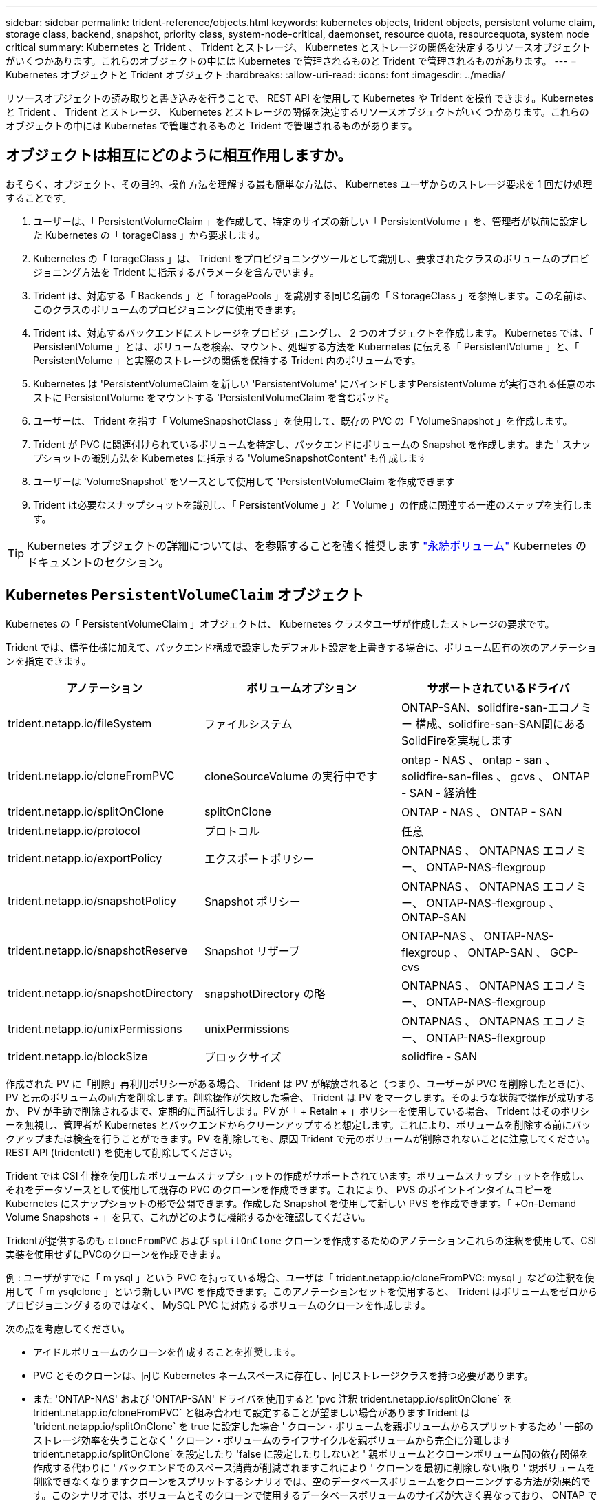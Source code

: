 ---
sidebar: sidebar 
permalink: trident-reference/objects.html 
keywords: kubernetes objects, trident objects, persistent volume claim, storage class, backend, snapshot, priority class, system-node-critical, daemonset, resource quota, resourcequota, system node critical 
summary: Kubernetes と Trident 、 Trident とストレージ、 Kubernetes とストレージの関係を決定するリソースオブジェクトがいくつかあります。これらのオブジェクトの中には Kubernetes で管理されるものと Trident で管理されるものがあります。 
---
= Kubernetes オブジェクトと Trident オブジェクト
:hardbreaks:
:allow-uri-read: 
:icons: font
:imagesdir: ../media/


[role="lead"]
リソースオブジェクトの読み取りと書き込みを行うことで、 REST API を使用して Kubernetes や Trident を操作できます。Kubernetes と Trident 、 Trident とストレージ、 Kubernetes とストレージの関係を決定するリソースオブジェクトがいくつかあります。これらのオブジェクトの中には Kubernetes で管理されるものと Trident で管理されるものがあります。



== オブジェクトは相互にどのように相互作用しますか。

おそらく、オブジェクト、その目的、操作方法を理解する最も簡単な方法は、 Kubernetes ユーザからのストレージ要求を 1 回だけ処理することです。

. ユーザーは、「 PersistentVolumeClaim 」を作成して、特定のサイズの新しい「 PersistentVolume 」を、管理者が以前に設定した Kubernetes の「 torageClass 」から要求します。
. Kubernetes の「 torageClass 」は、 Trident をプロビジョニングツールとして識別し、要求されたクラスのボリュームのプロビジョニング方法を Trident に指示するパラメータを含んでいます。
. Trident は、対応する「 Backends 」と「 toragePools 」を識別する同じ名前の「 S torageClass 」を参照します。この名前は、このクラスのボリュームのプロビジョニングに使用できます。
. Trident は、対応するバックエンドにストレージをプロビジョニングし、 2 つのオブジェクトを作成します。 Kubernetes では、「 PersistentVolume 」とは、ボリュームを検索、マウント、処理する方法を Kubernetes に伝える「 PersistentVolume 」と、「 PersistentVolume 」と実際のストレージの関係を保持する Trident 内のボリュームです。
. Kubernetes は 'PersistentVolumeClaim を新しい 'PersistentVolume' にバインドしますPersistentVolume が実行される任意のホストに PersistentVolume をマウントする 'PersistentVolumeClaim を含むポッド。
. ユーザーは、 Trident を指す「 VolumeSnapshotClass 」を使用して、既存の PVC の「 VolumeSnapshot 」を作成します。
. Trident が PVC に関連付けられているボリュームを特定し、バックエンドにボリュームの Snapshot を作成します。また ' スナップショットの識別方法を Kubernetes に指示する 'VolumeSnapshotContent' も作成します
. ユーザーは 'VolumeSnapshot' をソースとして使用して 'PersistentVolumeClaim を作成できます
. Trident は必要なスナップショットを識別し、「 PersistentVolume 」と「 Volume 」の作成に関連する一連のステップを実行します。



TIP: Kubernetes オブジェクトの詳細については、を参照することを強く推奨します https://kubernetes.io/docs/concepts/storage/persistent-volumes/["永続ボリューム"^] Kubernetes のドキュメントのセクション。



== Kubernetes `PersistentVolumeClaim` オブジェクト

Kubernetes の「 PersistentVolumeClaim 」オブジェクトは、 Kubernetes クラスタユーザが作成したストレージの要求です。

Trident では、標準仕様に加えて、バックエンド構成で設定したデフォルト設定を上書きする場合に、ボリューム固有の次のアノテーションを指定できます。

[cols=",,"]
|===
| アノテーション | ボリュームオプション | サポートされているドライバ 


| trident.netapp.io/fileSystem | ファイルシステム | ONTAP-SAN、solidfire-san-エコノミー 構成、solidfire-san-SAN間にあるSolidFireを実現します 


| trident.netapp.io/cloneFromPVC | cloneSourceVolume の実行中です | ontap - NAS 、 ontap - san 、 solidfire-san-files 、 gcvs 、 ONTAP - SAN - 経済性 


| trident.netapp.io/splitOnClone | splitOnClone | ONTAP - NAS 、 ONTAP - SAN 


| trident.netapp.io/protocol | プロトコル | 任意 


| trident.netapp.io/exportPolicy | エクスポートポリシー | ONTAPNAS 、 ONTAPNAS エコノミー、 ONTAP-NAS-flexgroup 


| trident.netapp.io/snapshotPolicy | Snapshot ポリシー | ONTAPNAS 、 ONTAPNAS エコノミー、 ONTAP-NAS-flexgroup 、 ONTAP-SAN 


| trident.netapp.io/snapshotReserve | Snapshot リザーブ | ONTAP-NAS 、 ONTAP-NAS-flexgroup 、 ONTAP-SAN 、 GCP-cvs 


| trident.netapp.io/snapshotDirectory | snapshotDirectory の略 | ONTAPNAS 、 ONTAPNAS エコノミー、 ONTAP-NAS-flexgroup 


| trident.netapp.io/unixPermissions | unixPermissions | ONTAPNAS 、 ONTAPNAS エコノミー、 ONTAP-NAS-flexgroup 


| trident.netapp.io/blockSize | ブロックサイズ | solidfire - SAN 
|===
作成された PV に「削除」再利用ポリシーがある場合、 Trident は PV が解放されると（つまり、ユーザーが PVC を削除したときに）、 PV と元のボリュームの両方を削除します。削除操作が失敗した場合、 Trident は PV をマークします。そのような状態で操作が成功するか、 PV が手動で削除されるまで、定期的に再試行します。PV が「 + Retain + 」ポリシーを使用している場合、 Trident はそのポリシーを無視し、管理者が Kubernetes とバックエンドからクリーンアップすると想定します。これにより、ボリュームを削除する前にバックアップまたは検査を行うことができます。PV を削除しても、原因 Trident で元のボリュームが削除されないことに注意してください。REST API (tridentctl') を使用して削除してください。

Trident では CSI 仕様を使用したボリュームスナップショットの作成がサポートされています。ボリュームスナップショットを作成し、それをデータソースとして使用して既存の PVC のクローンを作成できます。これにより、 PVS のポイントインタイムコピーを Kubernetes にスナップショットの形で公開できます。作成した Snapshot を使用して新しい PVS を作成できます。「 +On-Demand Volume Snapshots + 」を見て、これがどのように機能するかを確認してください。

Tridentが提供するのも `cloneFromPVC` および `splitOnClone` クローンを作成するためのアノテーションこれらの注釈を使用して、CSI実装を使用せずにPVCのクローンを作成できます。

例 : ユーザがすでに「 m ysql 」という PVC を持っている場合、ユーザは「 trident.netapp.io/cloneFromPVC: mysql 」などの注釈を使用して「 m ysqlclone 」という新しい PVC を作成できます。このアノテーションセットを使用すると、 Trident はボリュームをゼロからプロビジョニングするのではなく、 MySQL PVC に対応するボリュームのクローンを作成します。

次の点を考慮してください。

* アイドルボリュームのクローンを作成することを推奨します。
* PVC とそのクローンは、同じ Kubernetes ネームスペースに存在し、同じストレージクラスを持つ必要があります。
* また 'ONTAP-NAS' および 'ONTAP-SAN' ドライバを使用すると 'pvc 注釈 trident.netapp.io/splitOnClone` を trident.netapp.io/cloneFromPVC` と組み合わせて設定することが望ましい場合がありますTrident は 'trident.netapp.io/splitOnClone` を true に設定した場合 ' クローン・ボリュームを親ボリュームからスプリットするため ' 一部のストレージ効率を失うことなく ' クローン・ボリュームのライフサイクルを親ボリュームから完全に分離しますtrident.netapp.io/splitOnClone` を設定したり 'false に設定したりしないと ' 親ボリュームとクローンボリューム間の依存関係を作成する代わりに ' バックエンドでのスペース消費が削減されますこれにより ' クローンを最初に削除しない限り ' 親ボリュームを削除できなくなりますクローンをスプリットするシナリオでは、空のデータベースボリュームをクローニングする方法が効果的です。このシナリオでは、ボリュームとそのクローンで使用するデータベースボリュームのサイズが大きく異なっており、 ONTAP ではストレージ効率化のメリットはありません。


。 `sample-input` Directoryには、Tridentで使用するPVC定義の例が含まれています。を参照してください  をクリックして、Tridentボリュームに関連付けられているパラメータと設定の完全な概要を確認します。



== Kubernetes `PersistentVolume` オブジェクト

Kubernetes の 'PersistentVolume' オブジェクトは 'Kubernetes クラスタで利用できるようになったストレージの一部ですポッドに依存しないライフサイクルがあります。


NOTE: Trident は 'PersistentVolume' オブジェクトを作成し ' プロビジョニングするボリュームに基づいて自動的に Kubernetes クラスタに登録します自分で管理することは想定されていません。

Trident をベースとする「 torageClass 」を参照する PVC を作成すると、 Trident は対応するストレージクラスを使用して新しいボリュームをプロビジョニングし、そのボリュームに新しい PV を登録します。プロビジョニングされたボリュームと対応する PV の構成では、 Trident は次のルールに従います。

* Trident は、 Kubernetes に PV 名を生成し、ストレージのプロビジョニングに使用する内部名を生成します。どちらの場合も、名前がスコープ内で一意であることが保証されます。
* ボリュームのサイズは、 PVC で要求されたサイズにできるだけ近いサイズに一致しますが、プラットフォームによっては、最も近い割り当て可能な数量に切り上げられる場合があります。




== Kubernetes `StorageClass` オブジェクト

Kubernetes の「 torageClass 」オブジェクトは、「 PersistentVolumeClaims 」内の名前によって指定され、一連のプロパティを持つストレージをプロビジョニングします。ストレージクラス自体が、使用するプロビジョニングツールを特定し、プロビジョニングツールが理解できる一連のプロパティを定義します。

管理者が作成および管理する必要がある 2 つの基本オブジェクトのうちの 1 つです。もう 1 つは Trident バックエンドオブジェクトです。

Trident を使用する Kubernetes の「 torageClass 」オブジェクトは次のようになります。

[listing]
----
apiVersion: storage.k8s.io/v1
kind: StorageClass
metadata:
  name: <Name>
provisioner: csi.trident.netapp.io
mountOptions: <Mount Options>
parameters:
  <Trident Parameters>
allowVolumeExpansion: true
volumeBindingMode: Immediate
----
これらのパラメータは Trident 固有で、クラスのボリュームのプロビジョニング方法を Trident に指示します。

ストレージクラスのパラメータは次のとおりです。

[cols=",,,"]
|===
| 属性 | を入力します | 必須 | 説明 


| 属性（ Attributes ） | [string] 文字列をマップします | いいえ | 後述の「属性」セクションを参照してください 


| ストレージプール | [string] StringList をマップします | いいえ | 内のストレージプールのリストへのバックエンド名のマッピング 


| AdditionalStoragePools | [string] StringList をマップします | いいえ | 内のストレージプールのリストへのバックエンド名のマッピング 


| excludeStoragePools | [string] StringList をマップします | いいえ | 内のストレージプールのリストへのバックエンド名のマッピング 
|===
ストレージ属性とその有効な値は、ストレージプールの選択属性と Kubernetes 属性に分類できます。



=== ストレージプールの選択の属性

これらのパラメータは、特定のタイプのボリュームのプロビジョニングに使用する Trident で管理されているストレージプールを決定します。

[cols=",,,,,"]
|===
| 属性 | を入力します | 値 | 提供 | リクエスト | でサポートされます 


| メディア ^1 | 文字列 | HDD 、ハイブリッド、 SSD | プールにはこのタイプのメディアが含まれています。ハイブリッドは両方を意味します | メディアタイプが指定されました | ONTAPNAS 、 ONTAPNAS エコノミー、 ONTAP-NAS-flexgroup 、 ONTAPSAN 、 solidfire-san-SAN 、 solidfire-san-SAN のいずれかに対応しています 


| プロビジョニングタイプ | 文字列 | シン、シック | プールはこのプロビジョニング方法をサポートします | プロビジョニング方法が指定されました | シック：All ONTAP ；thin：All ONTAP & solidfire-san-SAN 


| backendType | 文字列  a| 
ONTAPNAS、ONTAPNASエコノミー、ONTAP-NAS-flexgroup、ONTAPSAN、solidfire-san-SAN、solidfire-san-SAN、GCP-cvs、azure-NetApp-files、ONTAP-SAN-bエコノミー
| プールはこのタイプのバックエンドに属しています | バックエンドが指定されて | すべてのドライバ 


| Snapshot | ブール値 | true false | プールは、 Snapshot を含むボリュームをサポートします | Snapshot が有効なボリューム | ONTAP-NAS, ONTAP-SAN, solidfire-san-, gcvs 


| クローン | ブール値 | true false | プールはボリュームのクローニングをサポートします | クローンが有効なボリューム | ONTAP-NAS, ONTAP-SAN, solidfire-san-, gcvs 


| 暗号化 | ブール値 | true false | プールでは暗号化されたボリュームをサポート | 暗号化が有効なボリューム | ONTAP-NAS 、 ONTAP-NAS-エコノミー 、 ONTAP-NAS-FlexArray グループ、 ONTAP-SAN 


| IOPS | 整数 | 正の整数 | プールは、この範囲内で IOPS を保証する機能を備えています | ボリュームで IOPS が保証されました | solidfire - SAN 
|===
^1 ^ ： ONTAP Select システムではサポートされていません

ほとんどの場合、要求された値はプロビジョニングに直接影響します。たとえば、シックプロビジョニングを要求した場合、シックプロビジョニングボリュームが使用されます。ただし、 Element ストレージプールでは、提供されている IOPS の最小値と最大値を使用して、要求された値ではなく QoS 値を設定します。この場合、要求された値はストレージプールの選択のみに使用されます。

理想的には ' 属性だけを使用して ' 特定のクラスのニーズを満たすために必要なストレージの特性をモデル化できますTrident は ' 指定した属性の _ALL_ に一致するストレージ・プールを自動的に検出して選択します

「 attributes 」を使用してクラスに適切なプールを自動的に選択できない場合は、「 toragePools 」および「 additionalStoragePools 」パラメータを使用してプールをさらに改良したり、特定のプールセットを選択したりできます。

'toragePools' パラメータを使用すると ' 指定した属性に一致するプールのセットをさらに制限できますつまり 'attributes' パラメータと 'toragePools' パラメータで指定されたプールの交点をプロビジョニングに使用しますどちらか一方のパラメータを単独で使用することも、両方を同時に使用することも

「 additionalStoragePools 」パラメータを使用すると、「 attributes 」パラメータと「 toragePools 」パラメータで選択されたプールに関係なく、 Trident がプロビジョニングに使用するプールのセットを拡張できます。

excludeStoragePools' パラメータを使用して、 Trident がプロビジョニングに使用するプールのセットをフィルタリングできます。このパラメータを使用すると、一致するプールがすべて削除されます。

'toragePools' パラメータと 'additionalStoragePools' パラメータでは ' 各エントリは '<backend>:<storagePoolList>' の形式で指定したバックエンドのストレージプールのカンマ区切りリストですたとえば、「 additionalStoragePools 」の値は「 ontapnas_192.168.1.100 ： aggr1 、 aggr2 ； solidfire_192.168.1.101 ： bronze 」のようになります。これらのリストでは、バックエンド値とリスト値の両方に正規表現値を使用できます。tridentctl get backend を使用してバックエンドとそのプールのリストを取得できます



=== Kubernetes の属性

これらの属性は、動的プロビジョニングの際に Trident が選択するストレージプール / バックエンドには影響しません。代わりに、 Kubernetes Persistent Volume でサポートされるパラメータを提供するだけです。ワーカーノードはファイルシステムの作成操作を担当し、 xfsprogs などのファイルシステムユーティリティを必要とする場合があります。

[cols=",,,,,"]
|===
| 属性 | を入力します | 値 | 説明 | 関連するドライバ | Kubernetes のバージョン 


| FSstype （英語） | 文字列 | ext4 、 ext3 、 xfs など | ブロックボリュームのファイルシステムのタイプ | solidfire-san-group、ontap/nas、ontap -nas-エコノミー、ontap -nas-flexgroup、ontap -san、ONTAP - SAN -経済性 | すべて 


| allowVolumeExpansion の略 | ブール値 | true false | PVC サイズの拡張のサポートをイネーブルまたはディセーブルにします | ONTAPNAS 、 ONTAPNAS エコノミー、 ONTAP-NAS-flexgroup 、 ONTAPSAN 、 ONTAP-SAN-エコノミー 、 solidfire-san-, gcvs, azure-netapp-files | 1.11 以上 


| volumeBindingMode のようになりました | 文字列 | 即時、 WaitForFirstConsumer | ボリュームバインドと動的プロビジョニングを実行するタイミングを選択します | すべて | 1.19～1.26 
|===
[TIP]
====
* SAN LUN に必要なファイル・システム・タイプを制御するには 'fsType' パラメータを使用しますまた 'Kubernetes は ' ストレージ・クラスに fsType が存在することも使用して ' ファイル・システムが存在することを示しますボリューム所有権は 'fsType' が設定されている場合に限り 'pod の fsGroup' セキュリティコンテキストを使用して制御できますを参照してください link:https://kubernetes.io/docs/tasks/configure-pod-container/security-context/["Kubernetes ：ポッドまたはコンテナのセキュリティコンテキストを設定します"^] 「 fsGroup 」コンテキストを使用したボリューム所有権の設定の概要については、を参照してください。次の場合にのみ 'fsGroup' 値が適用されます
+
** 「 fsType 」はストレージクラスで設定されます。
** PVC アクセスモードは RWO です。


+
NFS ストレージドライバの場合、 NFS エクスポートにはファイルシステムがすでに存在します。fsGroup を使用するには ' ストレージ・クラスで fsType を指定する必要がありますこの値は 'NFS' に設定することも ' ヌル以外の任意の値に設定することもできます

* を参照してください link:https://docs.netapp.com/us-en/trident/trident-use/vol-expansion.html["ボリュームを展開します"] ボリューム拡張の詳細については、を参照してください。
* Trident インストーラバンドルには、「 `sample -input/storageclass-*.yaml 」で Trident で使用するストレージクラス定義の例がいくつか用意されています。Kubernetes ストレージクラスを削除すると、対応する Trident ストレージクラスも削除されます。


====


== Kubernetes `VolumeSnapshotClass` オブジェクト

Kubernetes 'VolumeSnapshotClass' オブジェクトは 'S torageClasses' に似ていますこの Snapshot コピーは、複数のストレージクラスの定義に役立ちます。また、ボリューム Snapshot によって参照され、 Snapshot を必要な Snapshot クラスに関連付けます。各ボリューム Snapshot は、単一のボリューム Snapshot クラスに関連付けられます。

スナップショットを作成するには 'VolumeSnapshotClass' を管理者が定義する必要がありますボリューム Snapshot クラスは、次の定義で作成されます。

[listing]
----
apiVersion: snapshot.storage.k8s.io/v1
kind: VolumeSnapshotClass
metadata:
  name: csi-snapclass
driver: csi.trident.netapp.io
deletionPolicy: Delete
----
「 driver 」は、「 csi-snapclass 」クラスのボリュームスナップショットの要求が Trident によって処理される Kubernetes を指定します。「要素ポリシー」は、スナップショットを削除する必要がある場合に実行されるアクションを指定します。「削除ポリシー」が「削除」に設定されている場合、 Snapshot を削除すると、ボリューム Snapshot オブジェクトおよびストレージクラスタ上の基盤となる Snapshot は削除されます。または、「 Retain 」に設定すると、「 VolumeSnapshotContent 」と物理スナップショットが保持されます。



== Kubernetes `VolumeSnapshot` オブジェクト

Kubernetes の VolumeSnapshot オブジェクトは ' ボリュームのスナップショットを作成する要求ですPVC がボリュームに対するユーザからの要求を表すのと同様に、ボリュームスナップショットは、ユーザが既存の PVC のスナップショットを作成する要求です。

ボリュームスナップショット要求が受信されると、 Trident はバックエンドでのボリュームのスナップショット作成を自動的に管理し、ユニークな「 VolumeSnapshotContent 」オブジェクトを作成することによってスナップショットを公開します。既存の PVC からスナップショットを作成し、新しい PVC を作成するときにスナップショットを DataSource として使用できます。


NOTE: VolumeSnapshot のライフサイクルはソース PVC とは無関係です。ソース PVC が削除されても、スナップショットは維持されます。スナップショットが関連付けられている PVC を削除すると、 Trident はその PVC のバッキングボリュームを *Deleting* 状態でマークしますが、完全には削除しません。関連付けられている Snapshot がすべて削除されると、ボリュームは削除されます。



== Kubernetes `VolumeSnapshotContent` オブジェクト

Kubernetes の「 VolumeSnapshotContent 」オブジェクトは、すでにプロビジョニングされているボリュームから取得されたスナップショットを表します。これは「 PersistentVolume 」と似ており、ストレージ・クラスタ上でプロビジョニングされた Snapshot を表します。「 PersistentVolumeClaim 」および「 PersistentVolume 」オブジェクトと同様に、スナップショットが作成されると、「 VolumeContent Snapshot」 オブジェクトは「 VolumeSnapshot 」オブジェクトへの 1 対 1 のマッピングを保持します。これは、スナップショットの作成を要求しました。

「 VolumeSnapshotContent 」オブジェクトには、スナップショットを一意に識別する詳細（「 napshotHandle 」など）が含まれています。この「 napshotHandle 」は、 PV の名前と「 VolumeSnapshotContent 」オブジェクトの名前を組み合わせた一意のものです。

Trident では、スナップショット要求を受信すると、バックエンドにスナップショットが作成されます。スナップショットが作成されると、 Trident は「 VolumeSnapshotContent 」オブジェクトを構成し、そのスナップショットを Kubernetes API に公開します。


NOTE: 通常は、 `VolumeSnapshotContent` オブジェクト。ただし、次の場合は例外です。 link:../trident-use/vol-snapshots.html#import-a-volume-snapshot["ボリュームSnapshotのインポート"] Astra Trident以外で作成



== Kubernetes `CustomResourceDefinition` オブジェクト

Kubernetes カスタムリソースは、管理者が定義した Kubernetes API 内のエンドポイントであり、類似するオブジェクトのグループ化に使用されます。Kubernetes では、オブジェクトのコレクションを格納するためのカスタムリソースの作成をサポートしています。これらのリソース定義を取得するには 'kubectl get CRDs' を実行します

カスタムリソース定義（ CRD ）と関連するオブジェクトメタデータは、 Kubernetes によってメタデータストアに格納されます。これにより、 Trident の独立したストアが不要になります。

Astra Tridentが使用 `CustomResourceDefinition` Tridentバックエンド、Tridentストレージクラス、Tridentボリュームなど、TridentオブジェクトのIDを保持するオブジェクト。これらのオブジェクトは Trident によって管理されます。また、 CSI のボリュームスナップショットフレームワークには、ボリュームスナップショットの定義に必要ないくつかの SSD が導入されています。

CRD は Kubernetes の構成要素です。上記で定義したリソースのオブジェクトは Trident によって作成されます。簡単な例として 'tridentctl' を使用してバックエンドを作成すると ' 対応する tridentBackendsCRD オブジェクトが Kubernetes によって消費されるように作成されます

Trident の CRD については、次の点に注意してください。

* Trident をインストールすると、一連の CRD が作成され、他のリソースタイプと同様に使用できるようになります。
* tridentctl uninstall コマンドを使用して Trident をアンインストールすると、 Trident ポッドは削除されますが、作成された CRD はクリーンアップされません。を参照してください link:../trident-managing-k8s/uninstall-trident.html["Trident をアンインストールします"] Trident を完全に削除して再構成する方法を理解する。




== Astra Trident `StorageClass` オブジェクト

Trident は 'Kubernetes のプロビジョニング・フィールドに csi.trident.netapp.io`/`netapp.io/trident` を指定する 'S torageClass' オブジェクトに一致するストレージ・クラスを作成しますストレージクラス名は、そのストレージクラスが表す Kubernetes の「 torageClass 」オブジェクトの名前と一致します。


NOTE: Kubernetes では、 Trident をプロビジョニングツールとして使用する Kubernetes 「 torageClass 」が登録されると、これらのオブジェクトが自動的に作成されます。

ストレージクラスは、ボリュームの一連の要件で構成されます。Trident は、これらの要件と各ストレージプール内の属性を照合し、一致する場合は、そのストレージプールが、そのストレージクラスを使用するボリュームのプロビジョニングの有効なターゲットになります。

REST API を使用して、ストレージクラスを直接定義するストレージクラス設定を作成できます。ただし、 Kubernetes の導入では、新しい Kubernetes の「 torageClass 」オブジェクトを登録するときに、これらのオブジェクトが作成されることを期待しています。



== Astra Tridentバックエンドオブジェクト

バックエンドとは、 Trident がボリュームをプロビジョニングする際にストレージプロバイダを表します。 1 つの Trident インスタンスであらゆる数のバックエンドを管理できます。


NOTE: これは、自分で作成および管理する 2 つのオブジェクトタイプのうちの 1 つです。もう 1 つは、 Kubernetes の「 torageClass 」オブジェクトです。

これらのオブジェクトの作成方法の詳細については、を参照してください link:../trident-use/backends.html["バックエンドの設定"]。



== Astra Trident `StoragePool` オブジェクト

ストレージプールは、各バックエンドでのプロビジョニングに使用できる個別の場所を表します。ONTAP の場合、これらは SVM 内のアグリゲートに対応します。NetApp HCI / SolidFire では、管理者が指定した QoS 帯域に対応します。Cloud Volumes Service の場合、これらはクラウドプロバイダのリージョンに対応します。各ストレージプールには、パフォーマンス特性とデータ保護特性を定義するストレージ属性があります。

他のオブジェクトとは異なり、ストレージプールの候補は常に自動的に検出されて管理されます。



== Astra Trident `Volume` オブジェクト

ボリュームは、 NFS 共有や iSCSI LUN などのバックエンドエンドエンドエンドポイントで構成される、プロビジョニングの基本単位です。Kubernetes では ' これらは 'PersistentVolumes' に直接対応しますボリュームを作成するときは、そのボリュームにストレージクラスが含まれていることを確認します。このクラスによって、ボリュームをプロビジョニングできる場所とサイズが決まります。

[NOTE]
====
* Kubernetes では、これらのオブジェクトが自動的に管理されます。Trident がプロビジョニングしたものを表示できます。
* 関連付けられた Snapshot がある PV を削除すると、対応する Trident ボリュームが * Deleting * 状態に更新されます。Trident ボリュームを削除するには、ボリュームの Snapshot を削除する必要があります。


====
ボリューム構成は、プロビジョニングされたボリュームに必要なプロパティを定義します。

[cols=",,,"]
|===
| 属性 | を入力します | 必須 | 説明 


| バージョン | 文字列 | いいえ | Trident API のバージョン（「 1 」） 


| 名前 | 文字列 | はい。 | 作成するボリュームの名前 


| ストレージクラス | 文字列 | はい。 | ボリュームのプロビジョニング時に使用するストレージクラス 


| サイズ | 文字列 | はい。 | プロビジョニングするボリュームのサイズ（バイト単位） 


| プロトコル | 文字列 | いいえ | 使用するプロトコルの種類：「 file 」または「 block 」 


| インターン名 | 文字列 | いいえ | Trident が生成した、ストレージシステム上のオブジェクトの名前 


| cloneSourceVolume の実行中です | 文字列 | いいえ | ONTAP （ NAS 、 SAN ） & SolidFire - * ：クローン元のボリュームの名前 


| splitOnClone | 文字列 | いいえ | ONTAP （ NAS 、 SAN ）：クローンを親からスプリットします 


| Snapshot ポリシー | 文字列 | いいえ | ONTAP - * ：使用する Snapshot ポリシー 


| Snapshot リザーブ | 文字列 | いいえ | ONTAP - * ： Snapshot 用にリザーブされているボリュームの割合 


| エクスポートポリシー | 文字列 | いいえ | ONTAP-NAS* ：使用するエクスポートポリシー 


| snapshotDirectory の略 | ブール値 | いいえ | ONTAP-NAS* ： Snapshot ディレクトリが表示されているかどうか 


| unixPermissions | 文字列 | いいえ | ONTAP-NAS* ：最初の UNIX 権限 


| ブロックサイズ | 文字列 | いいえ | SolidFire - * ：ブロック / セクターサイズ 


| ファイルシステム | 文字列 | いいえ | ファイルシステムのタイプ 
|===
Trident は ' ボリュームの作成時に internalName を生成しますこの構成は 2 つのステップで構成されます。最初に、ストレージプレフィックス（デフォルトの「 trident 」またはバックエンド構成のプレフィックス）をボリューム名の前に付加し、「 <prefix> - <volume-name> 」という形式の名前を付けます。その後、名前の完全消去が行われ、バックエンドで許可されていない文字が置き換えられます。ONTAP バックエンドでは、ハイフンをアンダースコアで置き換えます（つまり、内部名は「 <prefix>_<volume-name>` 」になります）。Element バックエンドの場合、アンダースコアはハイフンに置き換えられます。

ボリューム設定を使用して、 REST API を使用してボリュームを直接プロビジョニングできますが、 Kubernetes 環境では、ほとんどのユーザが標準の Kubernetes の「 PersistentVolumeClaim 」メソッドを使用することを想定しています。Trident は、プロビジョニングプロセスの一環として、このボリュームオブジェクトを自動的に作成します。



== Astra Trident `Snapshot` オブジェクト

Snapshot はボリュームのポイントインタイムコピーで、新しいボリュームのプロビジョニングやリストア状態に使用できます。Kubernetes では ' これらは 'VolumeSnapshotContent' オブジェクトに直接対応します各 Snapshot には、 Snapshot のデータのソースであるボリュームが関連付けられます。

個々の「スナップショット」オブジェクトには、以下のプロパティが含まれています。

[cols=",,,"]
|===
| 属性 | を入力します | 必須 | 説明 


| バージョン | 文字列  a| 
はい。
| Trident API のバージョン（「 1 」） 


| 名前 | 文字列  a| 
はい。
| Trident Snapshot オブジェクトの名前 


| インターン名 | 文字列  a| 
はい。
| ストレージシステム上の Trident Snapshot オブジェクトの名前 


| ボリューム名 | 文字列  a| 
はい。
| Snapshot を作成する永続的ボリュームの名前 


| ボリュームの内部名 | 文字列  a| 
はい。
| ストレージシステムに関連付けられている Trident ボリュームオブジェクトの名前 
|===

NOTE: Kubernetes では、これらのオブジェクトが自動的に管理されます。Trident がプロビジョニングしたものを表示できます。

Kubernetes の「 VolumeSnapshot 」オブジェクト要求が作成されると、 Trident は元のストレージシステム上にスナップショットオブジェクトを作成することによって動作します。このスナップショットオブジェクトの「 internalName 」は、プレフィックス「 snapshot-` と「 VolumeSnapshot 」オブジェクトの「 UID 」を組み合わせることによって生成されます（例：「 snapshot-e8d8d8a0ca-9826-11e9-9807-525400f3f660 」）。「 volumeName 」と「 volumeInternalName 」には、バッキングボリュームの詳細を取得して値を設定します。



== Astra Trident `ResourceQuota` オブジェクト

Tridentのデーモンは'system-node -criticalのPriority Classを消費しますこれはKubernetesで最も高い優先順位クラスですこのクラスにより'Astra Tridentは'正常なノードのシャットダウン時にボリュームを識別してクリーンアップし'リソースの負荷が高いクラスタではTridentのデマ起動ポッドがより低い優先順位でワークロードをプリエンプトできるようになります

これを実現するために、Astra Tridentは「ResourceQuota」オブジェクトを使用して、Tridentのデミスタに対する「システムノードクリティカル」の優先クラスが満たされていることを確認します。Astra Tridentは、展開とデミスの作成を行う前に、「ResourceQuota」オブジェクトを検索し、検出されない場合はそのオブジェクトを適用します。

デフォルトのリソース割り当ておよび優先クラスをより詳細に制御する必要がある場合は'custom.yamlを生成するか'Helmチャートを使用してResourceQuotaオブジェクトを構成します

次に示すのは'ResourceQuota'オブジェクトがTridentのデマ作用を優先する例です

[listing]
----
apiVersion: <version>
kind: ResourceQuota
metadata:
  name: trident-csi
  labels:
    app: node.csi.trident.netapp.io
spec:
  scopeSelector:
     matchExpressions:
       - operator : In
         scopeName: PriorityClass
         values: ["system-node-critical"]
----
リソース・クォータの詳細については'を参照してください link:https://kubernetes.io/docs/concepts/policy/resource-quotas/["Kubernetes：リソースクォータ"^]。



=== クリーンアップ `ResourceQuota` インストールが失敗した場合

まれに'ResourceQuotaオブジェクトが作成された後にインストールが失敗する場合は'最初に実行します link:../trident-managing-k8s/uninstall-trident.html["アンインストール中です"] を再インストールします。

それでも解決しない場合は'ResourceQuotaオブジェクトを手動で削除します



=== 取り外します `ResourceQuota`

独自のリソース割り当てを制御する場合は、コマンドを使用してAstraのResourceQuotaオブジェクトを削除できます。

[listing]
----
kubectl delete quota trident-csi -n trident
----